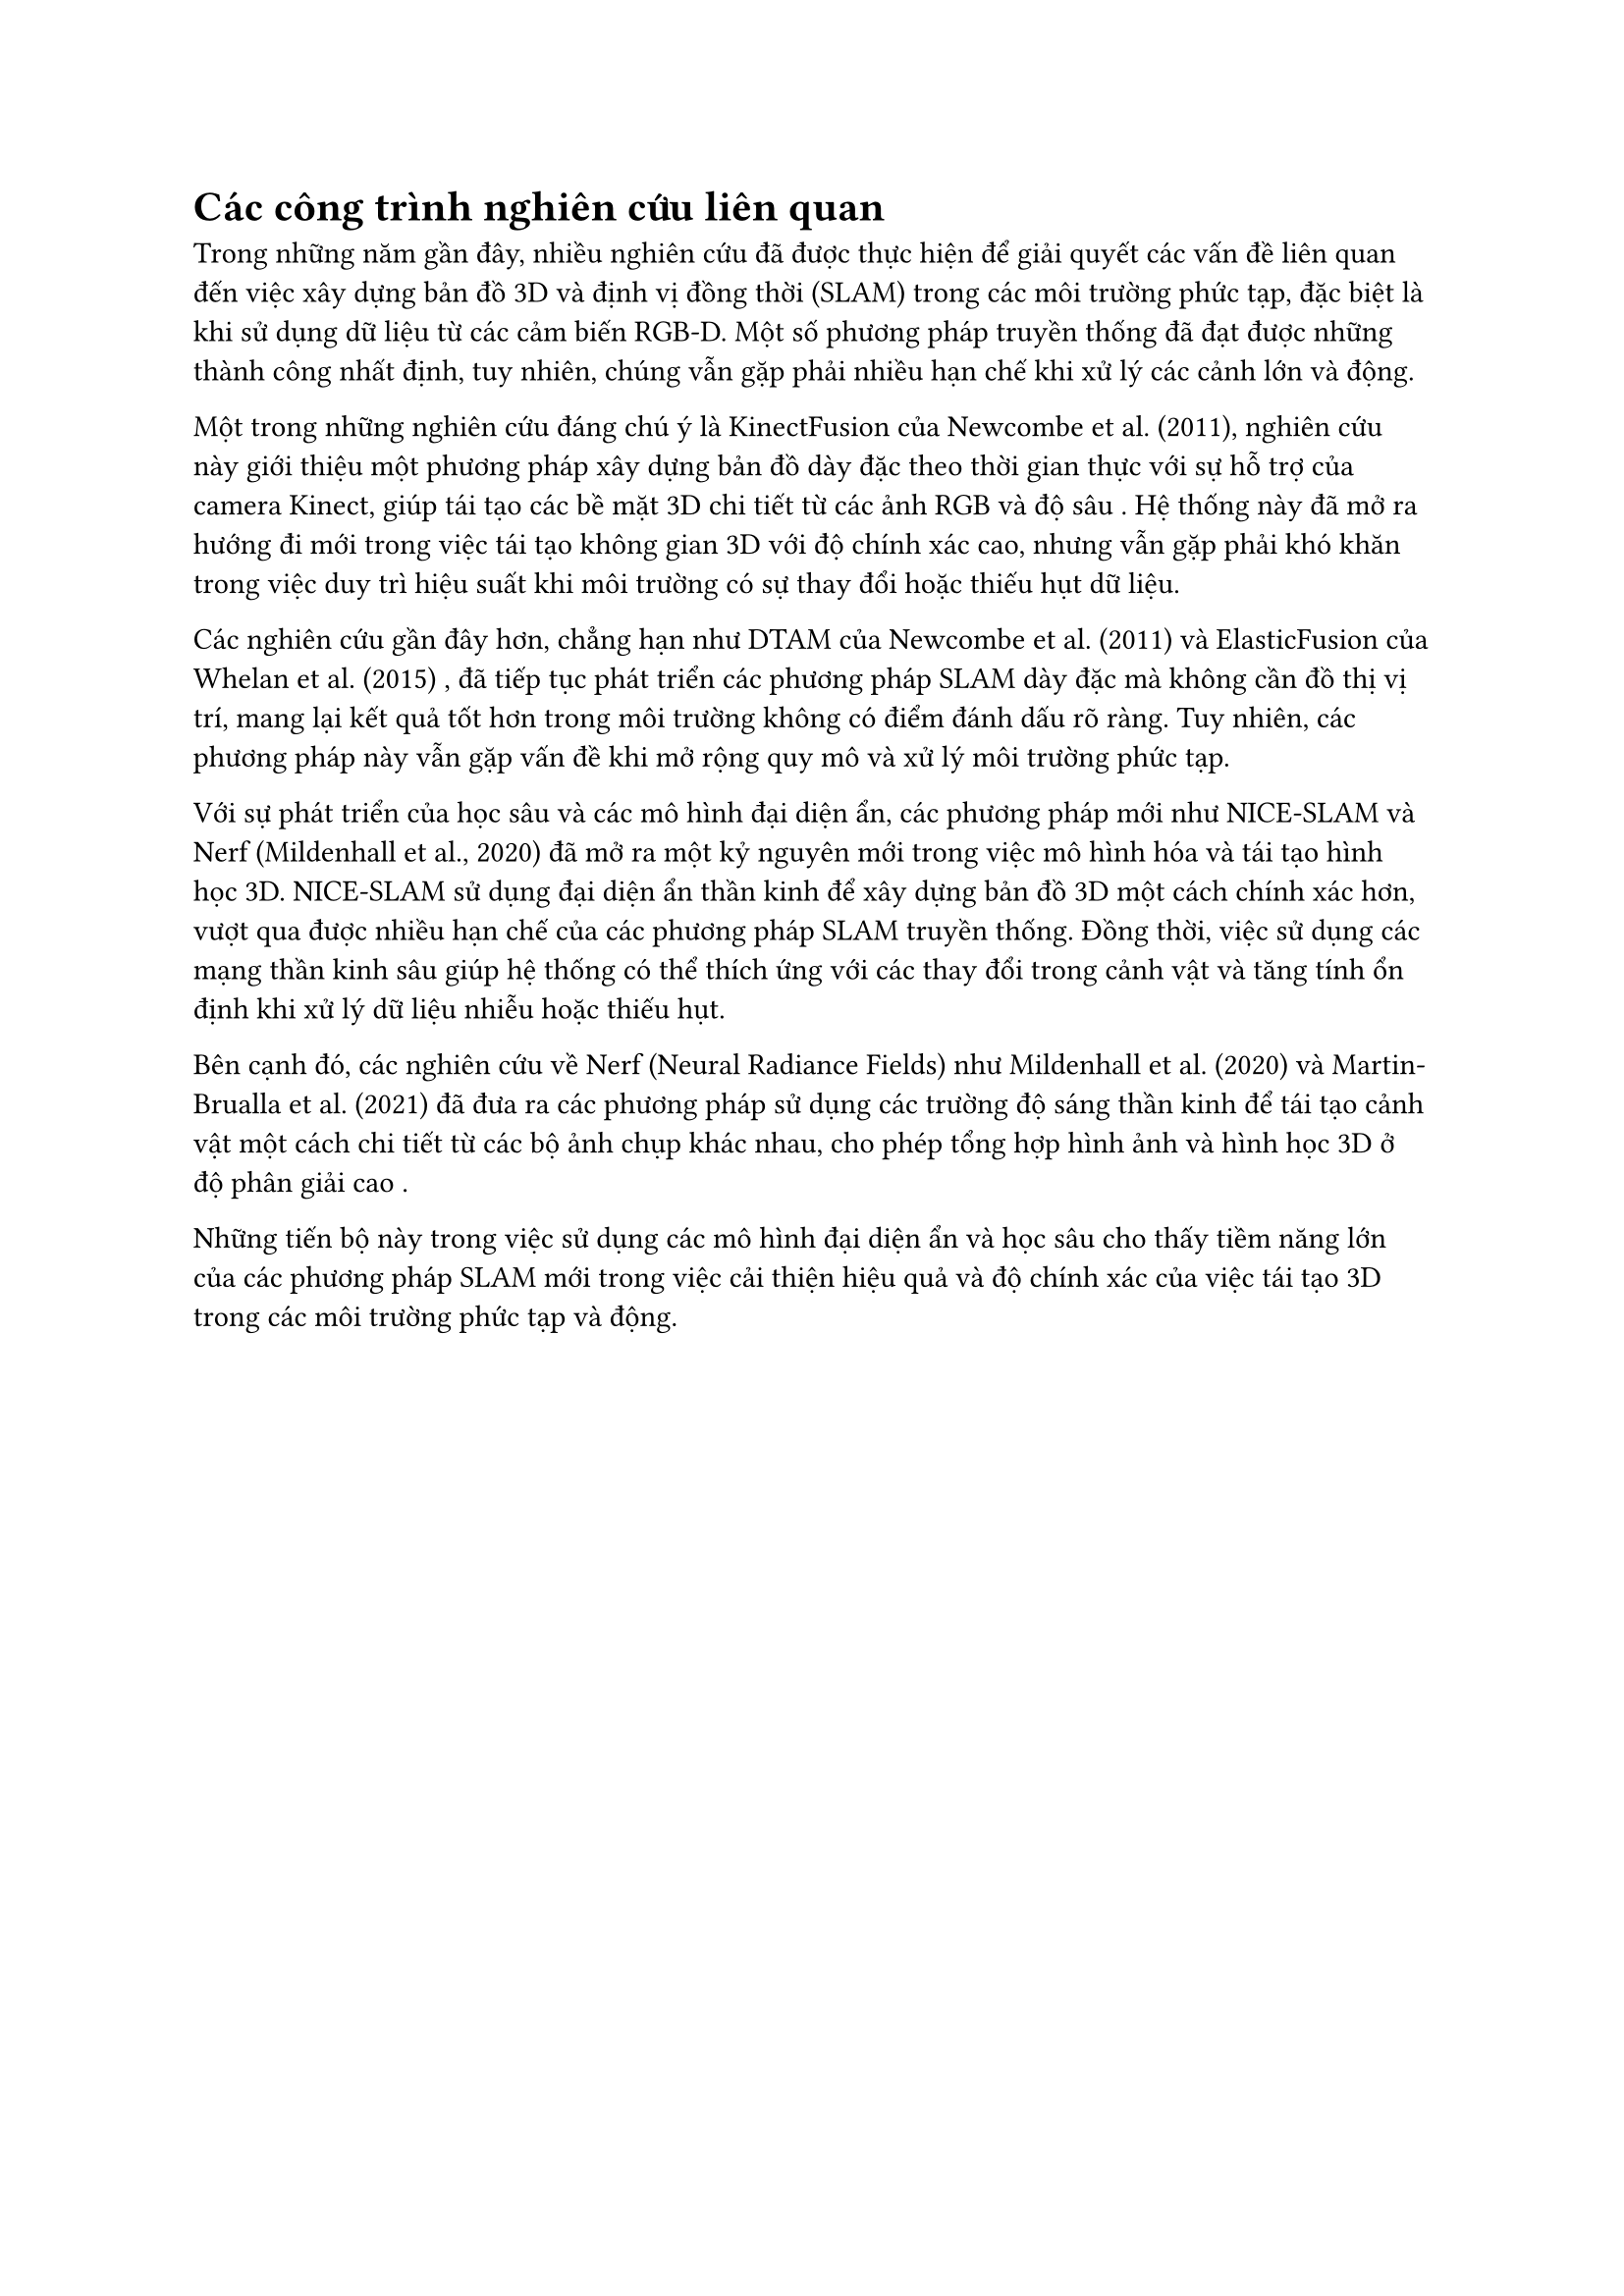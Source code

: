 = Các công trình nghiên cứu liên quan

Trong những năm gần đây, nhiều nghiên cứu đã được thực hiện để giải quyết các vấn đề liên quan đến việc xây dựng bản đồ 3D và định vị đồng thời (SLAM) trong các môi trường phức tạp, đặc biệt là khi sử dụng dữ liệu từ các cảm biến RGB-D. Một số phương pháp truyền thống đã đạt được những thành công nhất định, tuy nhiên, chúng vẫn gặp phải nhiều hạn chế khi xử lý các cảnh lớn và động.

Một trong những nghiên cứu đáng chú ý là KinectFusion của Newcombe et al. (2011), nghiên cứu này giới thiệu một phương pháp xây dựng bản đồ dày đặc theo thời gian thực với sự hỗ trợ của camera Kinect, giúp tái tạo các bề mặt 3D chi tiết từ các ảnh RGB và độ sâu . Hệ thống này đã mở ra hướng đi mới trong việc tái tạo không gian 3D với độ chính xác cao, nhưng vẫn gặp phải khó khăn trong việc duy trì hiệu suất khi môi trường có sự thay đổi hoặc thiếu hụt dữ liệu.

Các nghiên cứu gần đây hơn, chẳng hạn như DTAM của Newcombe et al. (2011) và ElasticFusion của Whelan et al. (2015) , đã tiếp tục phát triển các phương pháp SLAM dày đặc mà không cần đồ thị vị trí, mang lại kết quả tốt hơn trong môi trường không có điểm đánh dấu rõ ràng. Tuy nhiên, các phương pháp này vẫn gặp vấn đề khi mở rộng quy mô và xử lý môi trường phức tạp.

Với sự phát triển của học sâu và các mô hình đại diện ẩn, các phương pháp mới như NICE-SLAM và Nerf (Mildenhall et al., 2020) đã mở ra một kỷ nguyên mới trong việc mô hình hóa và tái tạo hình học 3D. NICE-SLAM sử dụng đại diện ẩn thần kinh để xây dựng bản đồ 3D một cách chính xác hơn, vượt qua được nhiều hạn chế của các phương pháp SLAM truyền thống. Đồng thời, việc sử dụng các mạng thần kinh sâu giúp hệ thống có thể thích ứng với các thay đổi trong cảnh vật và tăng tính ổn định khi xử lý dữ liệu nhiễu hoặc thiếu hụt​.

Bên cạnh đó, các nghiên cứu về Nerf (Neural Radiance Fields) như Mildenhall et al. (2020) và Martin-Brualla et al. (2021) đã đưa ra các phương pháp sử dụng các trường độ sáng thần kinh để tái tạo cảnh vật một cách chi tiết từ các bộ ảnh chụp khác nhau, cho phép tổng hợp hình ảnh và hình học 3D ở độ phân giải cao .

Những tiến bộ này trong việc sử dụng các mô hình đại diện ẩn và học sâu cho thấy tiềm năng lớn của các phương pháp SLAM mới trong việc cải thiện hiệu quả và độ chính xác của việc tái tạo 3D trong các môi trường phức tạp và động.